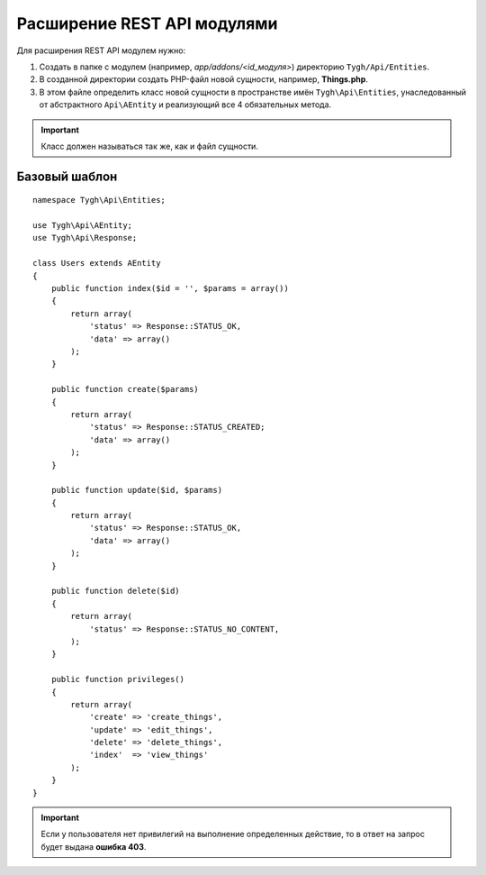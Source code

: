 ****************************
Расширение REST API модулями
****************************

Для расширения REST API модулем нужно: 

1. Создать в папке с модулем (например, *app/addons/<id_модуля>*) директорию ``Tygh/Api/Entities``. 

2. В созданной директории создать PHP-файл новой сущности, например, **Things.php**.

3. В этом файле определить класс новой сущности в пространстве имён ``Tygh\Api\Entities``,  унаследованный от абстрактного ``Api\AEntity`` и реализующий все 4 обязательных метода.

.. important::

    Класс должен называться так же, как и файл сущности.

==============
Базовый шаблон
==============

::

    namespace Tygh\Api\Entities;

    use Tygh\Api\AEntity;
    use Tygh\Api\Response;

    class Users extends AEntity
    {
        public function index($id = '', $params = array())
        {
            return array(
                'status' => Response::STATUS_OK,
                'data' => array()
            );
        }

        public function create($params)
        {
            return array(
                'status' => Response::STATUS_CREATED;
                'data' => array()
            );
        }

        public function update($id, $params)
        {
            return array(
                'status' => Response::STATUS_OK,
                'data' => array()
            );
        }

        public function delete($id)
        {
            return array(
                'status' => Response::STATUS_NO_CONTENT,
            );
        }

        public function privileges()
        {
            return array(
                'create' => 'create_things',
                'update' => 'edit_things',
                'delete' => 'delete_things',
                'index'  => 'view_things'
            );
        }
    }

.. important::

    Если у пользователя нет привилегий на выполнение определенных действие, то в ответ на запрос будет выдана **ошибка 403**.

